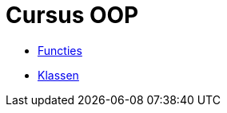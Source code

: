 :lib: pass:quotes[_library_]
:libs: pass:quotes[_libraries_]
:j: Java
:fs: functies
:f: functie
:m: method
:icons: font
:source-highlighter: rouge

= Cursus OOP

* link:oop/functies.adoc[Functies]
* link:oop/klassen.adoc[Klassen]
